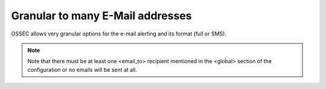 
Granular to many E-Mail addresses 
=================================

OSSEC allows very granular options for the e-mail alerting and its format (full or SMS).

.. note:: 

    Note that there must be at least one <email_to> recipient mentioned in the <global> 
    section of the configuration or no emails will be sent at all.
